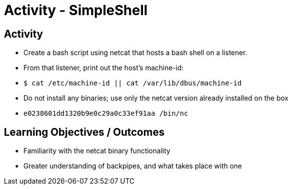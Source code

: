 :doctype: book
:stylesheet: ../../cctc.css

= Activity - SimpleShell
:doctype: book
:source-highlighter: coderay
:listing-caption: Listing
// Uncomment next line to set page size (default is Letter)
//:pdf-page-size: A4

== Activity

[square]
* Create a bash script using netcat that hosts a bash shell on a listener.
* From that listener, print out the host's machine-id:
* `$ cat /etc/machine-id  ||  cat /var/lib/dbus/machine-id`
* Do not install any binaries; use only the netcat version already installed on the box
* `e0238601dd1320b9e0c29a0c33ef91aa /bin/nc`

== Learning Objectives / Outcomes

[square]
* Familiarity with the netcat binary functionality
* Greater understanding of backpipes, and what takes place with one